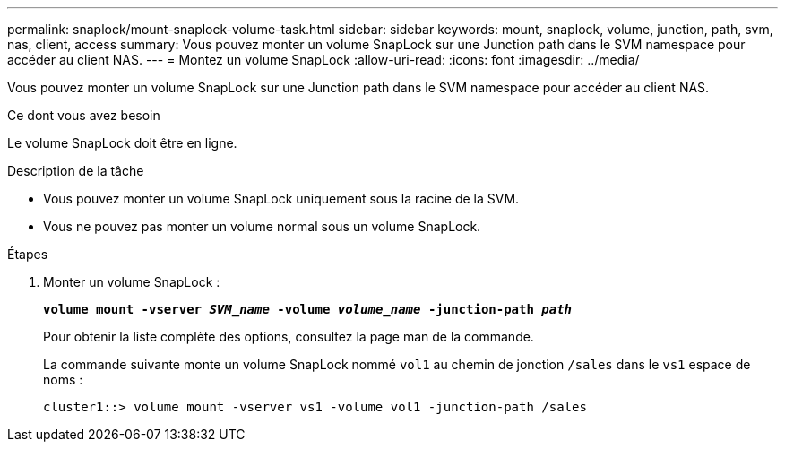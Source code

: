 ---
permalink: snaplock/mount-snaplock-volume-task.html 
sidebar: sidebar 
keywords: mount, snaplock, volume, junction, path, svm, nas, client, access 
summary: Vous pouvez monter un volume SnapLock sur une Junction path dans le SVM namespace pour accéder au client NAS. 
---
= Montez un volume SnapLock
:allow-uri-read: 
:icons: font
:imagesdir: ../media/


[role="lead"]
Vous pouvez monter un volume SnapLock sur une Junction path dans le SVM namespace pour accéder au client NAS.

.Ce dont vous avez besoin
Le volume SnapLock doit être en ligne.

.Description de la tâche
* Vous pouvez monter un volume SnapLock uniquement sous la racine de la SVM.
* Vous ne pouvez pas monter un volume normal sous un volume SnapLock.


.Étapes
. Monter un volume SnapLock :
+
`*volume mount -vserver _SVM_name_ -volume _volume_name_ -junction-path _path_*`

+
Pour obtenir la liste complète des options, consultez la page man de la commande.

+
La commande suivante monte un volume SnapLock nommé `vol1` au chemin de jonction `/sales` dans le `vs1` espace de noms :

+
[listing]
----
cluster1::> volume mount -vserver vs1 -volume vol1 -junction-path /sales
----

